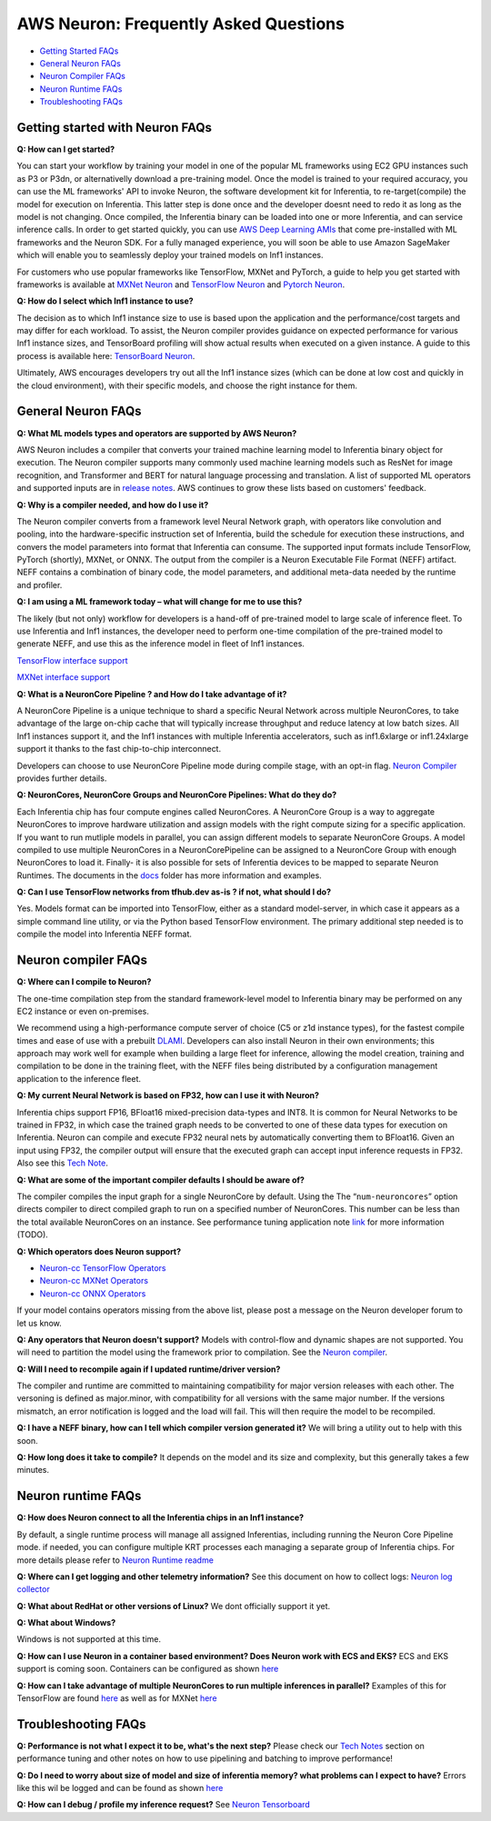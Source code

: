 AWS Neuron: Frequently Asked Questions
======================================

-  `Getting Started FAQs <#getting-started>`__
-  `General Neuron FAQs <#general>`__
-  `Neuron Compiler FAQs <#compiler>`__
-  `Neuron Runtime FAQs <#runtime>`__
-  `Troubleshooting FAQs <#troubleshooting>`__

Getting started with Neuron FAQs
--------------------------------

**Q: How can I get started?**

You can start your workflow by training your model in one of the popular
ML frameworks using EC2 GPU instances such as P3 or P3dn, or
alternativelly download a pre-training model. Once the model is trained
to your required accuracy, you can use the ML frameworks' API to invoke
Neuron, the software development kit for Inferentia, to
re-target(compile) the model for execution on Inferentia. This latter
step is done once and the developer doesnt need to redo it as long as
the model is not changing. Once compiled, the Inferentia binary can be
loaded into one or more Inferentia, and can service inference calls. In
order to get started quickly, you can use `AWS Deep Learning
AMIs <https://aws.amazon.com/machine-learning/amis/>`__ that come
pre-installed with ML frameworks and the Neuron SDK. For a fully managed
experience, you will soon be able to use Amazon SageMaker which will
enable you to seamlessly deploy your trained models on Inf1 instances.

For customers who use popular frameworks like TensorFlow, MXNet and
PyTorch, a guide to help you get started with frameworks is available at
`MXNet Neuron <./docs/mxnet-neuron/readme.md>`__ and `TensorFlow
Neuron <./docs/tensorflow-neuron/readme.md>`__ and `Pytorch
Neuron <./docs/pytorch-neuron/README.md>`__.

**Q: How do I select which Inf1 instance to use?**

The decision as to which Inf1 instance size to use is based upon the
application and the performance/cost targets and may differ for each
workload. To assist, the Neuron compiler provides guidance on expected
performance for various Inf1 instance sizes, and TensorBoard profiling
will show actual results when executed on a given instance. A guide to
this process is available here: `TensorBoard
Neuron <./docs/neuron-tools/getting-started-tensorboard-neuron.md>`__.

Ultimately, AWS encourages developers try out all the Inf1 instance
sizes (which can be done at low cost and quickly in the cloud
environment), with their specific models, and choose the right instance
for them.

General Neuron FAQs
-------------------

**Q: What ML models types and operators are supported by AWS Neuron?**

AWS Neuron includes a compiler that converts your trained machine
learning model to Inferentia binary object for execution. The Neuron
compiler supports many commonly used machine learning models such as
ResNet for image recognition, and Transformer and BERT for natural
language processing and translation. A list of supported ML operators
and supported inputs are in `release notes <./release-notes/>`__. AWS
continues to grow these lists based on customers' feedback.

**Q: Why is a compiler needed, and how do I use it?**

The Neuron compiler converts from a framework level Neural Network
graph, with operators like convolution and pooling, into the
hardware-specific instruction set of Inferentia, build the schedule for
execution these instructions, and convers the model parameters into
format that Inferentia can consume. The supported input formats include
TensorFlow, PyTorch (shortly), MXNet, or ONNX. The output from the
compiler is a Neuron Executable File Format (NEFF) artifact. NEFF
contains a combination of binary code, the model parameters, and
additional meta-data needed by the runtime and profiler.

**Q: I am using a ML framework today – what will change for me to use
this?**

The likely (but not only) workflow for developers is a hand-off of
pre-trained model to large scale of inference fleet. To use Inferentia
and Inf1 instances, the developer need to perform one-time compilation
of the pre-trained model to generate NEFF, and use this as the inference
model in fleet of Inf1 instances.

`TensorFlow interface support <./docs/tensorflow-neuron/readme.md>`__

`MXNet interface support <./docs/mxnet-neuron/readme.md>`__

**Q: What is a NeuronCore Pipeline ? and How do I take advantage of
it?**

A NeuronCore Pipeline is a unique technique to shard a specific Neural
Network across multiple NeuronCores, to take advantage of the large
on-chip cache that will typically increase throughput and reduce latency
at low batch sizes. All Inf1 instances support it, and the Inf1
instances with multiple Inferentia accelerators, such as inf1.6xlarge or
inf1.24xlarge support it thanks to the fast chip-to-chip interconnect.

Developers can choose to use NeuronCore Pipeline mode during compile
stage, with an opt-in flag. `Neuron
Compiler <./docs/neuron-cc/readme.md>`__ provides further details.

**Q: NeuronCores, NeuronCore Groups and NeuronCore Pipelines: What do
they do?**

Each Inferentia chip has four compute engines called NeuronCores. A
NeuronCore Group is a way to aggregate NeuronCores to improve hardware
utilization and assign models with the right compute sizing for a
specific application. If you want to run mutliple models in parallel,
you can assign different models to separate NeuronCore Groups. A model
compiled to use multiple NeuronCores in a NeuronCorePipeline can be
assigned to a NeuronCore Group with enough NeuronCores to load it.
Finally- it is also possible for sets of Inferentia devices to be mapped
to separate Neuron Runtimes. The documents in the `docs <./docs>`__
folder has more information and examples.

**Q: Can I use TensorFlow networks from tfhub.dev as-is ? if not, what
should I do?**

Yes. Models format can be imported into TensorFlow, either as a standard
model-server, in which case it appears as a simple command line utility,
or via the Python based TensorFlow environment. The primary additional
step needed is to compile the model into Inferentia NEFF format.

Neuron compiler FAQs
--------------------

**Q: Where can I compile to Neuron?**

The one-time compilation step from the standard framework-level model to
Inferentia binary may be performed on any EC2 instance or even
on-premises.

We recommend using a high-performance compute server of choice (C5 or
z1d instance types), for the fastest compile times and ease of use with
a prebuilt `DLAMI <https://aws.amazon.com/machine-learning/amis/>`__.
Developers can also install Neuron in their own environments; this
approach may work well for example when building a large fleet for
inference, allowing the model creation, training and compilation to be
done in the training fleet, with the NEFF files being distributed by a
configuration management application to the inference fleet.

**Q: My current Neural Network is based on FP32, how can I use it with
Neuron?**

Inferentia chips support FP16, BFloat16 mixed-precision data-types and
INT8. It is common for Neural Networks to be trained in FP32, in which
case the trained graph needs to be converted to one of these data types
for execution on Inferentia. Neuron can compile and execute FP32 neural
nets by automatically converting them to BFloat16. Given an input using
FP32, the compiler output will ensure that the executed graph can accept
input inference requests in FP32. Also see this `Tech
Note <./docs/technotes/data-types.md>`__.

**Q: What are some of the important compiler defaults I should be aware
of?**

The compiler compiles the input graph for a single NeuronCore by
default. Using the The “\ ``num-neuroncores``\ ” option directs compiler
to direct compiled graph to run on a specified number of NeuronCores.
This number can be less than the total available NeuronCores on an
instance. See performance tuning application note `link <.>`__ for more
information (TODO).

**Q: Which operators does Neuron support?**

-  `Neuron-cc TensorFlow
   Operators <./release-notes/neuron-cc-ops/neuron-cc-ops-tensorflow.md>`__
-  `Neuron-cc MXNet
   Operators <./release-notes/neuron-cc-ops/neuron-cc-ops-mxnet.md>`__
-  `Neuron-cc ONNX
   Operators <./release-notes/neuron-cc-ops/neuron-cc-ops-onnx.md>`__

If your model contains operators missing from the above list, please
post a message on the Neuron developer forum to let us know.

**Q: Any operators that Neuron doesn't support?** Models with
control-flow and dynamic shapes are not supported. You will need to
partition the model using the framework prior to compilation. See the
`Neuron compiler <./docs/neuron-cc/readme.md>`__.

**Q: Will I need to recompile again if I updated runtime/driver
version?**

The compiler and runtime are committed to maintaining compatibility for
major version releases with each other. The versoning is defined as
major.minor, with compatibility for all versions with the same major
number. If the versions mismatch, an error notification is logged and
the load will fail. This will then require the model to be recompiled.

**Q: I have a NEFF binary, how can I tell which compiler version
generated it?** We will bring a utility out to help with this soon.

**Q: How long does it take to compile?** It depends on the model and its
size and complexity, but this generally takes a few minutes.

Neuron runtime FAQs
-------------------

**Q: How does Neuron connect to all the Inferentia chips in an Inf1
instance?**

By default, a single runtime process will manage all assigned
Inferentias, including running the Neuron Core Pipeline mode. if needed,
you can configure multiple KRT processes each managing a separate group
of Inferentia chips. For more details please refer to `Neuron Runtime
readme <./docs/neuron-runtime/README.md>`__

**Q: Where can I get logging and other telemetry information?** See this
document on how to collect logs: `Neuron log
collector <./docs/neuron-tools/tutorial-neuron-gatherinfo.md>`__

**Q: What about RedHat or other versions of Linux?** We dont officially
support it yet.

**Q: What about Windows?**

Windows is not supported at this time.

**Q: How can I use Neuron in a container based environment? Does Neuron
work with ECS and EKS?** ECS and EKS support is coming soon. Containers
can be configured as shown
`here <./docs/neuron-container-tools/README.md>`__

**Q: How can I take advantage of multiple NeuronCores to run multiple
inferences in parallel?** Examples of this for TensorFlow are found
`here <./docs/tensorflow-neuron/tutorial-NeuronCore-Group.md>`__ as well
as for MXNet
`here <./docs/mxnet-neuron/tutorial-neuroncore-groups.md>`__

Troubleshooting FAQs
--------------------

**Q: Performance is not what I expect it to be, what's the next step?**
Please check our `Tech Notes <./docs/technotes/README.md>`__ section on
performance tuning and other notes on how to use pipelining and batching
to improve performance!

**Q: Do I need to worry about size of model and size of inferentia
memory? what problems can I expect to have?** Errors like this wil be
logged and can be found as shown
`here <./docs/neuron-tools/tutorial-neuron-gatherinfo.md>`__

**Q: How can I debug / profile my inference request?** See `Neuron
Tensorboard <./docs/neuron-tools/getting-started-tensorboard-neuron.md>`__
